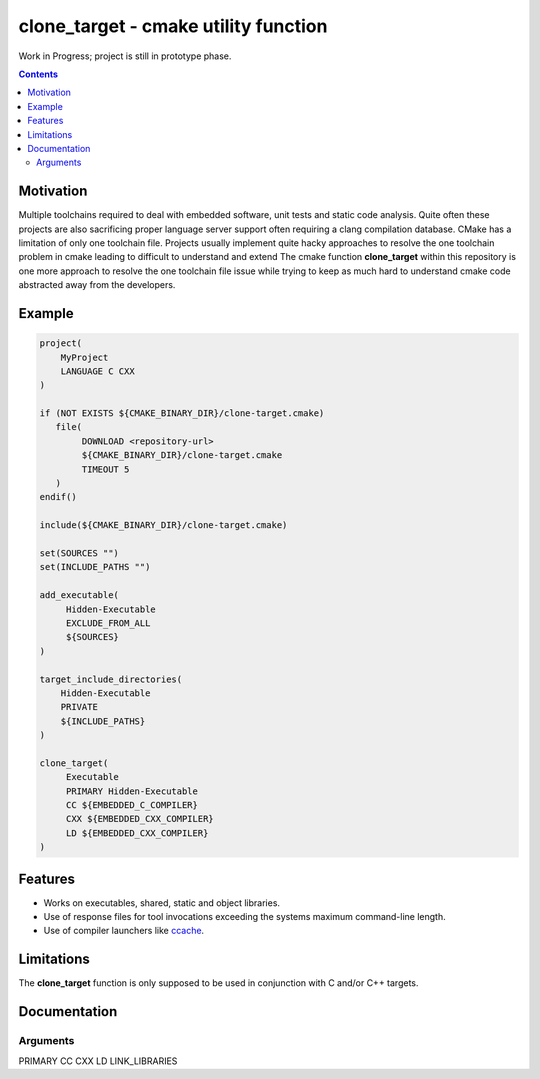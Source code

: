 =====================================
clone_target - cmake utility function
=====================================

Work in Progress; project is still in prototype phase.

.. contents::
    :backlinks: top
    :depth: 2


Motivation
==========

Multiple toolchains required to deal with embedded software, unit tests
and static code analysis. Quite often these projects are also sacrificing
proper language server support often requiring a clang compilation database.
CMake has a limitation of only one toolchain file.
Projects usually implement quite hacky approaches to resolve the one toolchain
problem in cmake leading to difficult to understand and extend
The cmake function **clone_target** within this repository is one more
approach to resolve the one toolchain file issue while trying to keep
as much hard to understand cmake code abstracted away from the developers.

Example
=======

.. code-block::

    project(
        MyProject
        LANGUAGE C CXX
    )

    if (NOT EXISTS ${CMAKE_BINARY_DIR}/clone-target.cmake)
       file(
            DOWNLOAD <repository-url>
            ${CMAKE_BINARY_DIR}/clone-target.cmake
            TIMEOUT 5
       )
    endif()

    include(${CMAKE_BINARY_DIR}/clone-target.cmake)

    set(SOURCES "")
    set(INCLUDE_PATHS "")

    add_executable(
         Hidden-Executable
         EXCLUDE_FROM_ALL
         ${SOURCES}
    )

    target_include_directories(
        Hidden-Executable
        PRIVATE
        ${INCLUDE_PATHS}
    )

    clone_target(
         Executable
         PRIMARY Hidden-Executable
         CC ${EMBEDDED_C_COMPILER}
         CXX ${EMBEDDED_CXX_COMPILER}
         LD ${EMBEDDED_CXX_COMPILER}
    )

Features
========

* Works on executables, shared, static and object libraries.
* Use of response files for tool invocations exceeding the systems maximum
  command-line length.
* Use of compiler launchers like `ccache <https://ccache.dev/>`_.

Limitations
===========

The **clone_target** function is only supposed to be used in conjunction
with C and/or C++ targets.

Documentation
=============


Arguments
---------

PRIMARY
CC
CXX
LD
LINK_LIBRARIES
